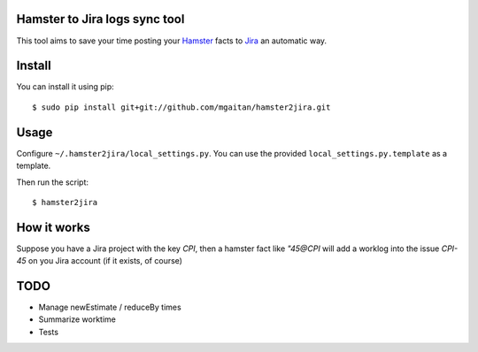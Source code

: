 Hamster to Jira logs sync tool
--------------------------------

This tool aims to save your time posting your Hamster_ facts to Jira_
an automatic way.

.. _Hamster: http://projecthamster.wordpress.com/
.. _Jira: http://www.atlassian.com/es/software/jira/overview


Install
-------

You can install it using pip::

    $ sudo pip install git+git://github.com/mgaitan/hamster2jira.git

Usage
-----

Configure ``~/.hamster2jira/local_settings.py``. You can use the provided
``local_settings.py.template`` as a template.

Then run the script::

    $ hamster2jira


How it works
-------------

Suppose you have a Jira project with the key *CPI*, then a hamster fact
like *"45@CPI*  will add a worklog
into the issue *CPI-45* on you Jira account (if it exists, of course)

TODO
----

- Manage newEstimate / reduceBy times
- Summarize worktime
- Tests

